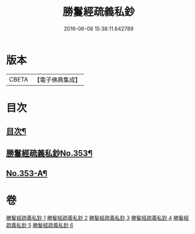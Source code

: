 #+TITLE: 勝鬘經疏義私鈔 
#+DATE: 2016-06-08 15:38:11.642789

* 版本
 |     CBETA|【電子佛典集成】|

* 目次
** [[file:KR6f0059_001.txt::001-0925a2][目次¶]]
** [[file:KR6f0059_001.txt::001-0925b12][勝鬘經疏義私鈔No.353¶]]
** [[file:KR6f0059_006.txt::006-0975b19][No.353-A¶]]

* 卷
[[file:KR6f0059_001.txt][勝鬘經疏義私鈔 1]]
[[file:KR6f0059_002.txt][勝鬘經疏義私鈔 2]]
[[file:KR6f0059_003.txt][勝鬘經疏義私鈔 3]]
[[file:KR6f0059_004.txt][勝鬘經疏義私鈔 4]]
[[file:KR6f0059_005.txt][勝鬘經疏義私鈔 5]]
[[file:KR6f0059_006.txt][勝鬘經疏義私鈔 6]]

